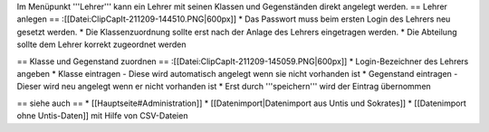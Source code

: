 Im Menüpunkt '''Lehrer''' kann ein Lehrer mit seinen Klassen und Gegenständen direkt angelegt werden.
== Lehrer anlegen ==
:[[Datei:ClipCapIt-211209-144510.PNG|600px]]
* Das Passwort muss beim ersten Login des Lehrers neu gesetzt werden.
* Die Klassenzuordnung sollte erst nach der Anlage des Lehrers eingetragen werden.
* Die Abteilung sollte dem Lehrer korrekt zugeordnet werden

== Klasse und Gegenstand zuordnen ==
:[[Datei:ClipCapIt-211209-145059.PNG|600px]]
* Login-Bezeichner des Lehrers angeben
* Klasse eintragen - Diese wird automatisch angelegt wenn sie nicht vorhanden ist
* Gegenstand eintragen - Dieser wird neu angelegt wenn er nicht vorhanden ist
* Erst durch '''speichern''' wird der Eintrag übernommen

== siehe auch ==
* [[Hauptseite#Administration]]
* [[Datenimport|Datenimport aus Untis und Sokrates]]
* [[Datenimport ohne Untis-Daten]] mit Hilfe von CSV-Dateien


